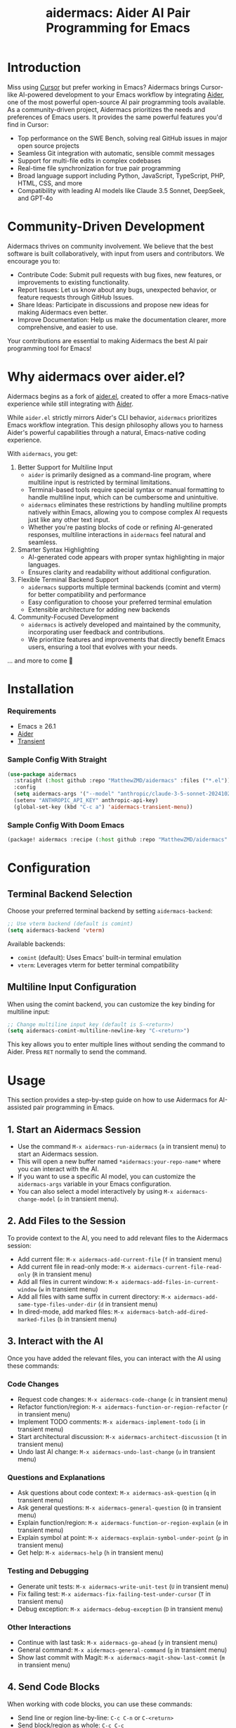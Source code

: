 #+TITLE: aidermacs: Aider AI Pair Programming for Emacs
#+OPTIONS: toc:2

* Introduction

Miss using [[https://cursor.sh][Cursor]] but prefer working in Emacs? Aidermacs brings Cursor-like AI-powered development to your Emacs workflow by integrating [[https://github.com/paul-gauthier/aider][Aider]], one of the most powerful open-source AI pair programming tools available. As a community-driven project, Aidermacs prioritizes the needs and preferences of Emacs users. It provides the same powerful features you'd find in Cursor:

- Top performance on the SWE Bench, solving real GitHub issues in major open source projects
- Seamless Git integration with automatic, sensible commit messages
- Support for multi-file edits in complex codebases
- Real-time file synchronization for true pair programming
- Broad language support including Python, JavaScript, TypeScript, PHP, HTML, CSS, and more
- Compatibility with leading AI models like Claude 3.5 Sonnet, DeepSeek, and GPT-4o

* Community-Driven Development

Aidermacs thrives on community involvement. We believe that the best software is built collaboratively, with input from users and contributors.  We encourage you to:

- Contribute Code:  Submit pull requests with bug fixes, new features, or improvements to existing functionality.
- Report Issues:  Let us know about any bugs, unexpected behavior, or feature requests through GitHub Issues.
- Share Ideas:  Participate in discussions and propose new ideas for making Aidermacs even better.
- Improve Documentation: Help us make the documentation clearer, more comprehensive, and easier to use.

Your contributions are essential to making Aidermacs the best AI pair programming tool for Emacs!

* Why aidermacs over aider.el?
Aidermacs begins as a fork of [[https://github.com/tninja/aider.el][aider.el]], created to offer a more Emacs-native experience while still integrating with [[https://github.com/paul-gauthier/aider][Aider]].

While =aider.el= strictly mirrors Aider's CLI behavior, =aidermacs= prioritizes Emacs workflow integration. This design philosophy allows you to harness Aider's powerful capabilities through a natural, Emacs-native coding experience.

With =aidermacs=, you get:

1. Better Support for Multiline Input
   - =aider= is primarily designed as a command-line program, where multiline input is restricted by terminal limitations.
   - Terminal-based tools require special syntax or manual formatting to handle multiline input, which can be cumbersome and unintuitive.
   - =aidermacs= eliminates these restrictions by handling multiline prompts natively within Emacs, allowing you to compose complex AI requests just like any other text input.
   - Whether you're pasting blocks of code or refining AI-generated responses, multiline interactions in =aidermacs= feel natural and seamless.

2. Smarter Syntax Highlighting
   - AI-generated code appears with proper syntax highlighting in major languages.
   - Ensures clarity and readability without additional configuration.

3. Flexible Terminal Backend Support
   - =aidermacs= supports multiple terminal backends (comint and vterm) for better compatibility and performance
   - Easy configuration to choose your preferred terminal emulation
   - Extensible architecture for adding new backends

4. Community-Focused Development
   - =aidermacs= is actively developed and maintained by the community, incorporating user feedback and contributions.
   - We prioritize features and improvements that directly benefit Emacs users, ensuring a tool that evolves with your needs.

... and more to come 🚀

* Installation

*** Requirements
- Emacs ≥ 26.1
- [[https://aider.chat/docs/install.html][Aider]]
- [[https://github.com/magit/transient][Transient]]

*** Sample Config With Straight
#+BEGIN_SRC emacs-lisp
(use-package aidermacs
  :straight (:host github :repo "MatthewZMD/aidermacs" :files ("*.el"))
  :config
  (setq aidermacs-args '("--model" "anthropic/claude-3-5-sonnet-20241022"))
  (setenv "ANTHROPIC_API_KEY" anthropic-api-key)
  (global-set-key (kbd "C-c a") 'aidermacs-transient-menu))
#+END_SRC

*** Sample Config With Doom Emacs
#+BEGIN_SRC emacs-lisp
(package! aidermacs :recipe (:host github :repo "MatthewZMD/aidermacs" :files ("*.el")))
#+END_SRC

* Configuration

** Terminal Backend Selection
Choose your preferred terminal backend by setting =aidermacs-backend=:

#+BEGIN_SRC emacs-lisp
;; Use vterm backend (default is comint)
(setq aidermacs-backend 'vterm)
#+END_SRC

Available backends:
- =comint= (default): Uses Emacs' built-in terminal emulation
- =vterm=: Leverages vterm for better terminal compatibility

** Multiline Input Configuration
When using the comint backend, you can customize the key binding for multiline input:

#+BEGIN_SRC emacs-lisp
;; Change multiline input key (default is S-<return>)
(setq aidermacs-comint-multiline-newline-key "C-<return>")
#+END_SRC

This key allows you to enter multiple lines without sending the command to Aider. Press =RET= normally to send the command.

* Usage

This section provides a step-by-step guide on how to use Aidermacs for AI-assisted pair programming in Emacs.

** 1. Start an Aidermacs Session

- Use the command =M-x aidermacs-run-aidermacs= (=a= in transient menu) to start an Aidermacs session.
- This will open a new buffer named =*aidermacs:your-repo-name*= where you can interact with the AI.
- If you want to use a specific AI model, you can customize the =aidermacs-args= variable in your Emacs configuration.
- You can also select a model interactively by using =M-x aidermacs-change-model= (=o= in transient menu).

** 2. Add Files to the Session

To provide context to the AI, you need to add relevant files to the Aidermacs session:

- Add current file: =M-x aidermacs-add-current-file= (=f= in transient menu)
- Add current file in read-only mode: =M-x aidermacs-current-file-read-only= (=R= in transient menu)
- Add all files in current window: =M-x aidermacs-add-files-in-current-window= (=w= in transient menu)
- Add all files with same suffix in current directory: =M-x aidermacs-add-same-type-files-under-dir= (=d= in transient menu)
- In dired-mode, add marked files: =M-x aidermacs-batch-add-dired-marked-files= (=b= in transient menu)

** 3. Interact with the AI

Once you have added the relevant files, you can interact with the AI using these commands:

*** Code Changes
- Request code changes: =M-x aidermacs-code-change= (=c= in transient menu)
- Refactor function/region: =M-x aidermacs-function-or-region-refactor= (=r= in transient menu)
- Implement TODO comments: =M-x aidermacs-implement-todo= (=i= in transient menu)
- Start architectural discussion: =M-x aidermacs-architect-discussion= (=t= in transient menu)
- Undo last AI change: =M-x aidermacs-undo-last-change= (=u= in transient menu)

*** Questions and Explanations
- Ask questions about code context: =M-x aidermacs-ask-question= (=q= in transient menu)
- Ask general questions: =M-x aidermacs-general-question= (=Q= in transient menu)
- Explain function/region: =M-x aidermacs-function-or-region-explain= (=e= in transient menu)
- Explain symbol at point: =M-x aidermacs-explain-symbol-under-point= (=p= in transient menu)
- Get help: =M-x aidermacs-help= (=h= in transient menu)

*** Testing and Debugging
- Generate unit tests: =M-x aidermacs-write-unit-test= (=U= in transient menu)
- Fix failing test: =M-x aidermacs-fix-failing-test-under-cursor= (=T= in transient menu)
- Debug exception: =M-x aidermacs-debug-exception= (=D= in transient menu)

*** Other Interactions
- Continue with last task: =M-x aidermacs-go-ahead= (=y= in transient menu)
- General command: =M-x aidermacs-general-command= (=g= in transient menu)
- Show last commit with Magit: =M-x aidermacs-magit-show-last-commit= (=m= in transient menu)

** 4. Send Code Blocks

When working with code blocks, you can use these commands:

- Send line or region line-by-line: =C-c C-n= or =C-<return>=
- Send block/region as whole: =C-c C-c=

These keybindings are available in the minor mode.

** 5. Manage the Aidermacs Session

Session management commands:

- Switch to Aidermacs buffer: =C-c C-z= or =M-x aidermacs-switch-to-buffer= (=z= in transient menu)
- Clear buffer: =M-x aidermacs-clear= (=l= in transient menu)
- Reset session: =M-x aidermacs-reset= (=s= in transient menu)
- Exit session: =M-x aidermacs-exit= (=x= in transient menu)

** 6. Prompt Files

- Open/create prompt file: =M-x aidermacs-open-prompt-file= (=p= in transient menu)
- The prompt file (=.aider.prompt.org=) is created in your Git repository root
- Use it to store frequently used prompts
- When the prompt file is open, you can use these keybindings:
  - =C-c C-n= or =C-<return>=: Send current line/region line-by-line
  - =C-c C-c=: Send current block/region as whole
  - =C-c C-z=: Switch to Aidermacs buffer

** 7. Transient Menu

- Access all commands through the transient menu: =M-x aidermacs-transient-menu=
- The menu groups commands into categories:
  - "aidermacs Process": Basic session management (=a=, =z=, =o=, =l=, =s=, =x=)
  - "Add File to aidermacs": File management (=f=, =R=, =w=, =d=, =b=)
  - "Code Change": Code modifications (=t=, =c=, =r=, =i=, =U=, =T=, =m=, =u=)
  - "Discussion": Questions and explanations (=q=, =y=, =e=, =p=, =D=)
  - "Other": Additional commands (=g=, =Q=, =p=, =h=)
- Toggle options are available at the top of some sections

Note: The default keybindings in the minor mode map (=C-c C-n=, =C-<return>=, =C-c C-c=, and =C-c C-z=) are always available when the minor mode is active. All other commands can be accessed either through =M-x= or through the transient menu after invoking =M-x aidermacs-transient-menu=.
